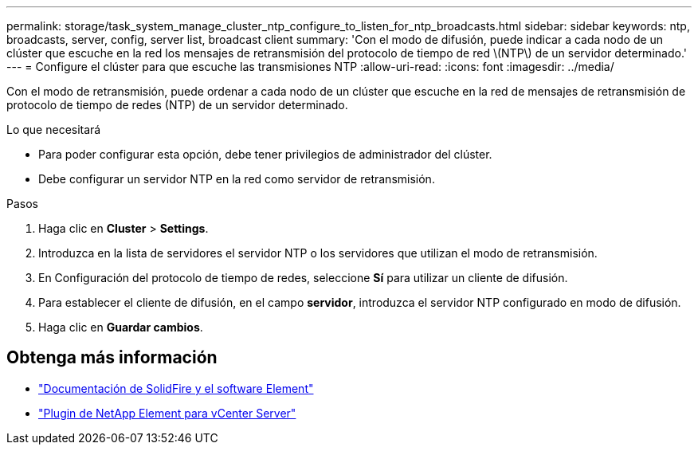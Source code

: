 ---
permalink: storage/task_system_manage_cluster_ntp_configure_to_listen_for_ntp_broadcasts.html 
sidebar: sidebar 
keywords: ntp, broadcasts, server, config, server list, broadcast client 
summary: 'Con el modo de difusión, puede indicar a cada nodo de un clúster que escuche en la red los mensajes de retransmisión del protocolo de tiempo de red \(NTP\) de un servidor determinado.' 
---
= Configure el clúster para que escuche las transmisiones NTP
:allow-uri-read: 
:icons: font
:imagesdir: ../media/


[role="lead"]
Con el modo de retransmisión, puede ordenar a cada nodo de un clúster que escuche en la red de mensajes de retransmisión de protocolo de tiempo de redes (NTP) de un servidor determinado.

.Lo que necesitará
* Para poder configurar esta opción, debe tener privilegios de administrador del clúster.
* Debe configurar un servidor NTP en la red como servidor de retransmisión.


.Pasos
. Haga clic en *Cluster* > *Settings*.
. Introduzca en la lista de servidores el servidor NTP o los servidores que utilizan el modo de retransmisión.
. En Configuración del protocolo de tiempo de redes, seleccione *Sí* para utilizar un cliente de difusión.
. Para establecer el cliente de difusión, en el campo *servidor*, introduzca el servidor NTP configurado en modo de difusión.
. Haga clic en *Guardar cambios*.




== Obtenga más información

* https://docs.netapp.com/us-en/element-software/index.html["Documentación de SolidFire y el software Element"]
* https://docs.netapp.com/us-en/vcp/index.html["Plugin de NetApp Element para vCenter Server"^]

